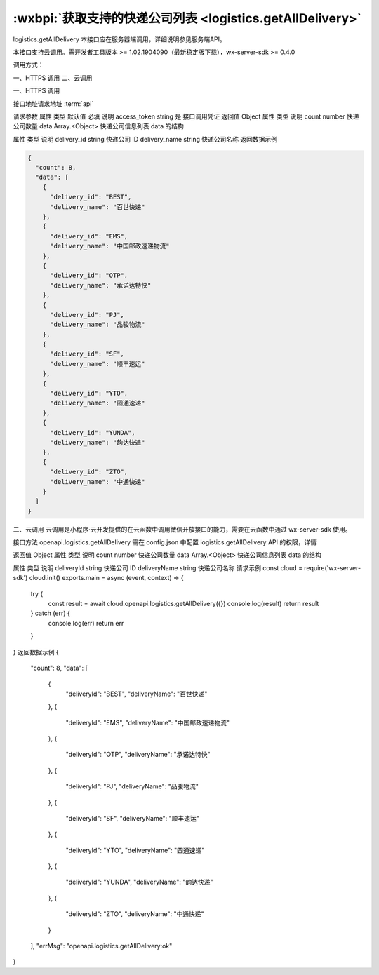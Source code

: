 :wxbpi:`获取支持的快递公司列表 <logistics.getAllDelivery>`
============================================================

logistics.getAllDelivery
本接口应在服务器端调用，详细说明参见服务端API。

本接口支持云调用。需开发者工具版本 >= 1.02.1904090（最新稳定版下载），wx-server-sdk >= 0.4.0



调用方式：

一、HTTPS 调用
二、云调用

一、HTTPS 调用

接口地址请求地址 :term:`api`

.. http:post:: express/business/delivery/getall?access_token=ACCESS_TOKEN

请求参数
属性	类型	默认值	必填	说明
access_token	string		是	接口调用凭证
返回值
Object
属性	类型	说明
count	number	快递公司数量
data	Array.<Object>	快递公司信息列表
data 的结构

属性	类型	说明
delivery_id	string	快递公司 ID
delivery_name	string	快递公司名称
返回数据示例

.. code:: json

  {
    "count": 8,
    "data": [
      {
        "delivery_id": "BEST",
        "delivery_name": "百世快递"
      },
      {
        "delivery_id": "EMS",
        "delivery_name": "中国邮政速递物流"
      },
      {
        "delivery_id": "OTP",
        "delivery_name": "承诺达特快"
      },
      {
        "delivery_id": "PJ",
        "delivery_name": "品骏物流"
      },
      {
        "delivery_id": "SF",
        "delivery_name": "顺丰速运"
      },
      {
        "delivery_id": "YTO",
        "delivery_name": "圆通速递"
      },
      {
        "delivery_id": "YUNDA",
        "delivery_name": "韵达快递"
      },
      {
        "delivery_id": "ZTO",
        "delivery_name": "中通快递"
      }
    ]
  }

二、云调用
云调用是小程序·云开发提供的在云函数中调用微信开放接口的能力，需要在云函数中通过 wx-server-sdk 使用。

接口方法
openapi.logistics.getAllDelivery
需在 config.json 中配置 logistics.getAllDelivery API 的权限，详情

返回值
Object
属性	类型	说明
count	number	快递公司数量
data	Array.<Object>	快递公司信息列表
data 的结构

属性	类型	说明
deliveryId	string	快递公司 ID
deliveryName	string	快递公司名称
请求示例
const cloud = require('wx-server-sdk')
cloud.init()
exports.main = async (event, context) => {
  try {
    const result = await cloud.openapi.logistics.getAllDelivery({})
    console.log(result)
    return result
  } catch (err) {
    console.log(err)
    return err
  }
}
返回数据示例
{
  "count": 8,
  "data": [
    {
      "deliveryId": "BEST",
      "deliveryName": "百世快递"
    },
    {
      "deliveryId": "EMS",
      "deliveryName": "中国邮政速递物流"
    },
    {
      "deliveryId": "OTP",
      "deliveryName": "承诺达特快"
    },
    {
      "deliveryId": "PJ",
      "deliveryName": "品骏物流"
    },
    {
      "deliveryId": "SF",
      "deliveryName": "顺丰速运"
    },
    {
      "deliveryId": "YTO",
      "deliveryName": "圆通速递"
    },
    {
      "deliveryId": "YUNDA",
      "deliveryName": "韵达快递"
    },
    {
      "deliveryId": "ZTO",
      "deliveryName": "中通快递"
    }
  ],
  "errMsg": "openapi.logistics.getAllDelivery:ok"
}
